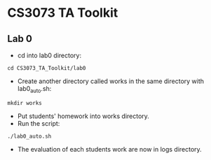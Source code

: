 * CS3073 TA Toolkit
** Lab 0
- cd into lab0 directory:
#+BEGIN_SRC shell
  cd CS3073_TA_Toolkit/lab0
#+END_SRC
- Create another directory called works in the same directory with lab0_auto.sh:
#+BEGIN_SRC shell
  mkdir works
#+END_SRC
- Put students' homework into works directory.
- Run the script:
#+BEGIN_SRC shell
  ./lab0_auto.sh
#+END_SRC
- The evaluation of each students work are now in logs directory.
